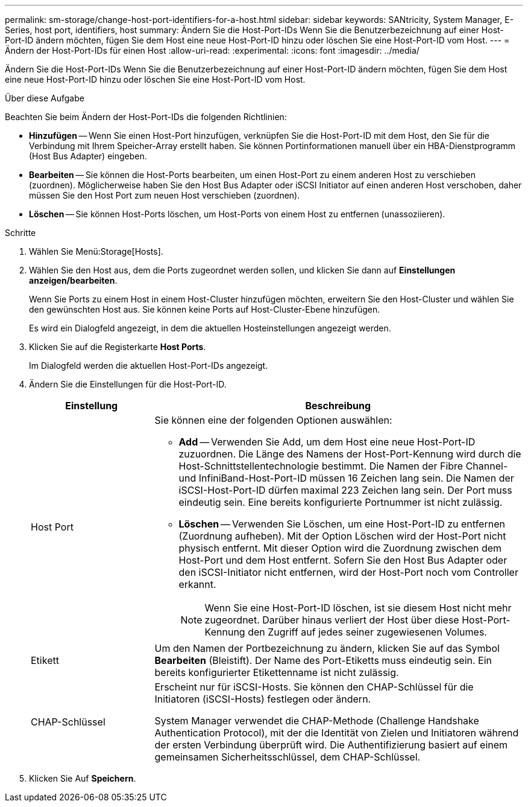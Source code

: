 ---
permalink: sm-storage/change-host-port-identifiers-for-a-host.html 
sidebar: sidebar 
keywords: SANtricity, System Manager, E-Series, host port, identifiers, host 
summary: Ändern Sie die Host-Port-IDs Wenn Sie die Benutzerbezeichnung auf einer Host-Port-ID ändern möchten, fügen Sie dem Host eine neue Host-Port-ID hinzu oder löschen Sie eine Host-Port-ID vom Host. 
---
= Ändern der Host-Port-IDs für einen Host
:allow-uri-read: 
:experimental: 
:icons: font
:imagesdir: ../media/


[role="lead"]
Ändern Sie die Host-Port-IDs Wenn Sie die Benutzerbezeichnung auf einer Host-Port-ID ändern möchten, fügen Sie dem Host eine neue Host-Port-ID hinzu oder löschen Sie eine Host-Port-ID vom Host.

.Über diese Aufgabe
Beachten Sie beim Ändern der Host-Port-IDs die folgenden Richtlinien:

* *Hinzufügen* -- Wenn Sie einen Host-Port hinzufügen, verknüpfen Sie die Host-Port-ID mit dem Host, den Sie für die Verbindung mit Ihrem Speicher-Array erstellt haben. Sie können Portinformationen manuell über ein HBA-Dienstprogramm (Host Bus Adapter) eingeben.
* *Bearbeiten* -- Sie können die Host-Ports bearbeiten, um einen Host-Port zu einem anderen Host zu verschieben (zuordnen). Möglicherweise haben Sie den Host Bus Adapter oder iSCSI Initiator auf einen anderen Host verschoben, daher müssen Sie den Host Port zum neuen Host verschieben (zuordnen).
* *Löschen* -- Sie können Host-Ports löschen, um Host-Ports von einem Host zu entfernen (unassoziieren).


.Schritte
. Wählen Sie Menü:Storage[Hosts].
. Wählen Sie den Host aus, dem die Ports zugeordnet werden sollen, und klicken Sie dann auf *Einstellungen anzeigen/bearbeiten*.
+
Wenn Sie Ports zu einem Host in einem Host-Cluster hinzufügen möchten, erweitern Sie den Host-Cluster und wählen Sie den gewünschten Host aus. Sie können keine Ports auf Host-Cluster-Ebene hinzufügen.

+
Es wird ein Dialogfeld angezeigt, in dem die aktuellen Hosteinstellungen angezeigt werden.

. Klicken Sie auf die Registerkarte *Host Ports*.
+
Im Dialogfeld werden die aktuellen Host-Port-IDs angezeigt.

. Ändern Sie die Einstellungen für die Host-Port-ID.
+
[cols="25h,~"]
|===
| Einstellung | Beschreibung 


 a| 
Host Port
 a| 
Sie können eine der folgenden Optionen auswählen:

** *Add* -- Verwenden Sie Add, um dem Host eine neue Host-Port-ID zuzuordnen. Die Länge des Namens der Host-Port-Kennung wird durch die Host-Schnittstellentechnologie bestimmt. Die Namen der Fibre Channel- und InfiniBand-Host-Port-ID müssen 16 Zeichen lang sein. Die Namen der iSCSI-Host-Port-ID dürfen maximal 223 Zeichen lang sein. Der Port muss eindeutig sein. Eine bereits konfigurierte Portnummer ist nicht zulässig.
** *Löschen* -- Verwenden Sie Löschen, um eine Host-Port-ID zu entfernen (Zuordnung aufheben). Mit der Option Löschen wird der Host-Port nicht physisch entfernt. Mit dieser Option wird die Zuordnung zwischen dem Host-Port und dem Host entfernt. Sofern Sie den Host Bus Adapter oder den iSCSI-Initiator nicht entfernen, wird der Host-Port noch vom Controller erkannt.
+
[NOTE]
====
Wenn Sie eine Host-Port-ID löschen, ist sie diesem Host nicht mehr zugeordnet. Darüber hinaus verliert der Host über diese Host-Port-Kennung den Zugriff auf jedes seiner zugewiesenen Volumes.

====




 a| 
Etikett
 a| 
Um den Namen der Portbezeichnung zu ändern, klicken Sie auf das Symbol *Bearbeiten* (Bleistift). Der Name des Port-Etiketts muss eindeutig sein. Ein bereits konfigurierter Etikettenname ist nicht zulässig.



 a| 
CHAP-Schlüssel
 a| 
Erscheint nur für iSCSI-Hosts. Sie können den CHAP-Schlüssel für die Initiatoren (iSCSI-Hosts) festlegen oder ändern.

System Manager verwendet die CHAP-Methode (Challenge Handshake Authentication Protocol), mit der die Identität von Zielen und Initiatoren während der ersten Verbindung überprüft wird. Die Authentifizierung basiert auf einem gemeinsamen Sicherheitsschlüssel, dem CHAP-Schlüssel.

|===
. Klicken Sie Auf *Speichern*.

